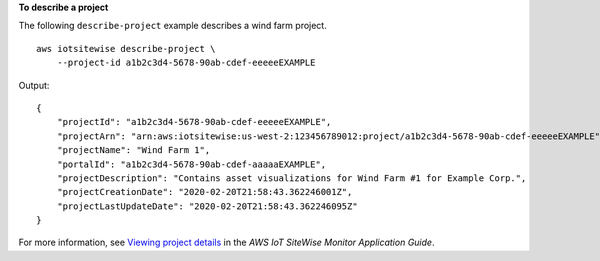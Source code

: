 **To describe a project**

The following ``describe-project`` example describes a wind farm project. ::

    aws iotsitewise describe-project \
        --project-id a1b2c3d4-5678-90ab-cdef-eeeeeEXAMPLE

Output::

    {
        "projectId": "a1b2c3d4-5678-90ab-cdef-eeeeeEXAMPLE",
        "projectArn": "arn:aws:iotsitewise:us-west-2:123456789012:project/a1b2c3d4-5678-90ab-cdef-eeeeeEXAMPLE",
        "projectName": "Wind Farm 1",
        "portalId": "a1b2c3d4-5678-90ab-cdef-aaaaaEXAMPLE",
        "projectDescription": "Contains asset visualizations for Wind Farm #1 for Example Corp.",
        "projectCreationDate": "2020-02-20T21:58:43.362246001Z",
        "projectLastUpdateDate": "2020-02-20T21:58:43.362246095Z"
    }

For more information, see `Viewing project details <https://docs.aws.amazon.com/iot-sitewise/latest/appguide/view-project-details.html>`__ in the *AWS IoT SiteWise Monitor Application Guide*.